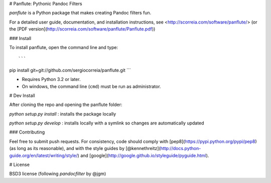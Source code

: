 # Panflute: Pythonic Pandoc Filters

`panflute` is a Python package that makes creating Pandoc filters fun.

For a detailed user guide, documentation, and installation instructions, see
<http://scorreia.com/software/panflute/> (or the [PDF version](http://scorreia.com/software/panflute/Panflute.pdf))


### Install

To install panflute, open the command line and type::

```
pip install git+git://github.com/sergiocorreia/panflute.git
```

- Requires Python 3.2 or later.
- On windows, the command line (``cmd``) must be run as administrator.

# Dev Install

After cloning the repo and opening the panflute folder:

`python setup.py install`
: installs the package locally

`python setup.py develop`
: installs locally with a symlink so changes are automatically updated

### Contributing

Feel free to submit push requests. For consistency, code should comply with [pep8](https://pypi.python.org/pypi/pep8) (as long as its reasonable), and with the style guides by [@kennethreitz](http://docs.python-guide.org/en/latest/writing/style/) and [google](http://google.github.io/styleguide/pyguide.html).

# License

BSD3 license (following  `pandocfilter` by @jgm)




